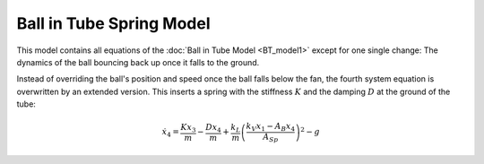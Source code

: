 =========================
Ball in Tube Spring Model
=========================

This model contains all equations of the :doc:`Ball in Tube Model <BT_model1>`
except for one single change:
The dynamics of the ball bouncing back up once it falls to the ground.

Instead of overriding the ball's position and speed once the ball falls below the fan,
the fourth system equation is overwritten by an extended version.
This inserts a spring with the stiffness :math:`K` and the damping :math:`D` at the ground of the tube:

.. math::
    
    \dot{x}_4 = \frac{K x_3}{m} - \frac{D x_4}{m} + \frac{k_L}{m}\left(\frac{k_V x_1 - A_B x_4}{A_{Sp}}\right)^2-g
    





